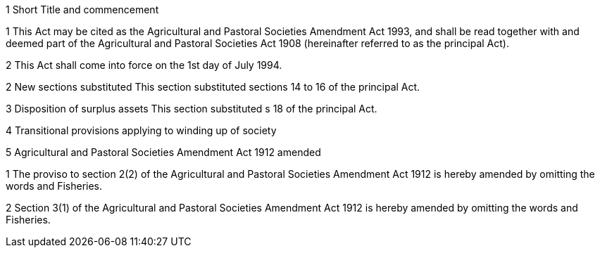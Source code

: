 

1 Short Title and commencement

1 This Act may be cited as the Agricultural and Pastoral Societies Amendment Act 1993, and shall be read together with and deemed part of the Agricultural and Pastoral Societies Act 1908 (hereinafter referred to as the principal Act).

2 This Act shall come into force on the 1st day of July 1994.

2 New sections substituted
This section substituted sections 14 to 16 of the principal Act.

3 Disposition of surplus assets
This section substituted s 18 of the principal Act.

4 Transitional provisions applying to winding up of society

5 Agricultural and Pastoral Societies Amendment Act 1912 amended

1 The proviso to section 2(2) of the Agricultural and Pastoral Societies Amendment Act 1912 is hereby amended by omitting the words and Fisheries.

2 Section 3(1) of the Agricultural and Pastoral Societies Amendment Act 1912 is hereby amended by omitting the words and Fisheries.